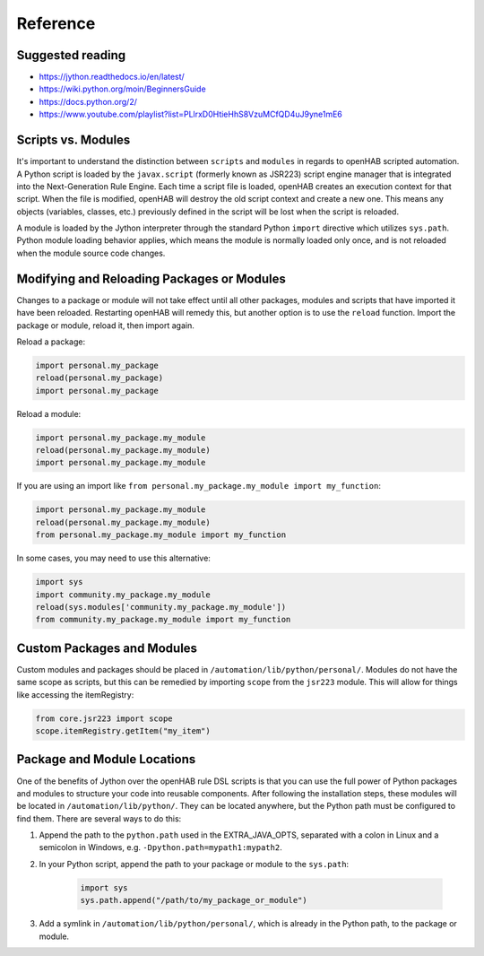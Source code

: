 *********
Reference
*********

Suggested reading
=================

* https://jython.readthedocs.io/en/latest/
* https://wiki.python.org/moin/BeginnersGuide
* https://docs.python.org/2/
* https://www.youtube.com/playlist?list=PLlrxD0HtieHhS8VzuMCfQD4uJ9yne1mE6


Scripts vs. Modules
===================

It's important to understand the distinction between ``scripts`` and ``modules`` in regards to openHAB scripted automation.
A Python script is loaded by the ``javax.script`` (formerly known as JSR223) script engine manager that is integrated into the Next-Generation Rule Engine.
Each time a script file is loaded, openHAB creates an execution context for that script.
When the file is modified, openHAB will destroy the old script context and create a new one.
This means any objects (variables, classes, etc.) previously defined in the script will be lost when the script is reloaded.

A module is loaded by the Jython interpreter through the standard Python ``import`` directive which utilizes ``sys.path``.
Python module loading behavior applies, which means the module is normally loaded only once, and is not reloaded when the module source code changes.


Modifying and Reloading Packages or Modules
===========================================

Changes to a package or module will not take effect until all other packages, modules and scripts that have imported it have been reloaded.
Restarting openHAB will remedy this, but another option is to use the ``reload`` function.
Import the package or module, reload it, then import again.

Reload a package:

.. code-block:: python

    import personal.my_package
    reload(personal.my_package)
    import personal.my_package

Reload a module:

.. code-block:: python

    import personal.my_package.my_module
    reload(personal.my_package.my_module)
    import personal.my_package.my_module

If you are using an import like ``from personal.my_package.my_module import my_function``:

.. code-block:: python

    import personal.my_package.my_module
    reload(personal.my_package.my_module)
    from personal.my_package.my_module import my_function

In some cases, you may need to use this alternative:

.. code-block:: python

    import sys
    import community.my_package.my_module
    reload(sys.modules['community.my_package.my_module'])
    from community.my_package.my_module import my_function


Custom Packages and Modules
===========================

Custom modules and packages should be placed in ``/automation/lib/python/personal/``.
Modules do not have the same scope as scripts, but this can be remedied by importing ``scope`` from the ``jsr223`` module.
This will allow for things like accessing the itemRegistry:

.. code-block:: python

    from core.jsr223 import scope
    scope.itemRegistry.getItem("my_item")


Package and Module Locations
============================

One of the benefits of Jython over the openHAB rule DSL scripts is that you can use the full power of Python packages and modules to structure your code into reusable components.
After following the installation steps, these modules will be located in ``/automation/lib/python/``.
They can be located anywhere, but the Python path must be configured to find them.
There are several ways to do this:

#. Append the path to the ``python.path`` used in the EXTRA_JAVA_OPTS, separated with a colon in Linux and a semicolon in Windows, e.g. ``-Dpython.path=mypath1:mypath2``.
#. In your Python script, append the path to your package or module to the ``sys.path``:

    .. code-block:: python

        import sys
        sys.path.append("/path/to/my_package_or_module")

#. Add a symlink in ``/automation/lib/python/personal/``, which is already in the Python path, to the package or module.
